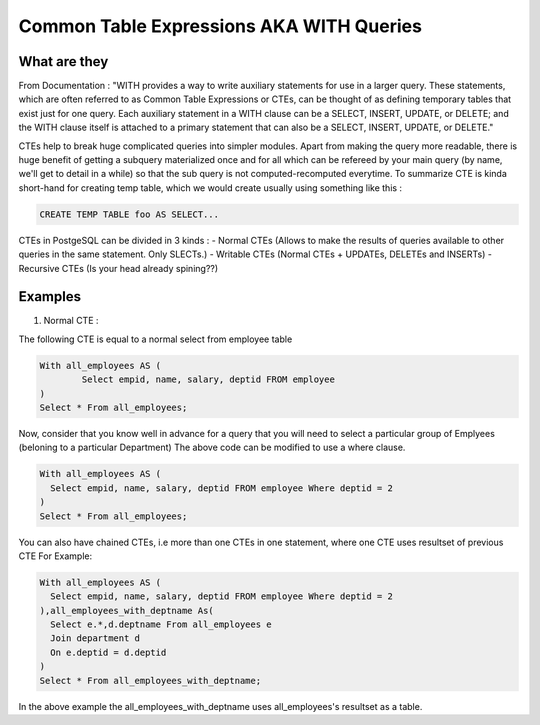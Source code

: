 Common Table Expressions AKA WITH Queries
################

What are they
-------------

From Documentation : "WITH provides a way to write auxiliary statements for use in a larger query. These statements, which are often referred to as Common Table Expressions or CTEs, can be thought of as defining temporary tables that exist just for one query. Each auxiliary statement in a WITH clause can be a SELECT, INSERT, UPDATE, or DELETE; and the WITH clause itself is attached to a primary statement that can also be a SELECT, INSERT, UPDATE, or DELETE."

CTEs help to break huge complicated queries into simpler modules. Apart from making the query more readable, there is huge benefit of getting a subquery materialized once and for all which can be refereed by your main query (by name, we'll get to detail in a while) so that the sub query is not computed-recomputed everytime.
To summarize CTE is kinda short-hand for creating temp table, which we would create usually using something like this :

.. code-block:: sql

	CREATE TEMP TABLE foo AS SELECT...

CTEs in PostgeSQL can be divided in 3 kinds :
- Normal CTEs (Allows to make the results of queries available to other queries in the same statement. Only SLECTs.)
- Writable CTEs (Normal CTEs +  UPDATEs, DELETEs and INSERTs)
- Recursive CTEs (Is your head already spining??)

Examples
--------------------------

1. Normal CTE :

The following CTE is equal to a normal select from employee table

.. code-block:: sql

	With all_employees AS (	
		Select empid, name, salary, deptid FROM employee
	)
	Select * From all_employees;

Now, consider that you know well in advance for a query that you will need to select a particular group of Emplyees (beloning to a particular Department)
The above code can be modified to use a where clause.

.. code-block:: sql

	With all_employees AS (	
	  Select empid, name, salary, deptid FROM employee Where deptid = 2
	)
	Select * From all_employees;

You can also have chained CTEs, i.e more than one CTEs in one statement, where one CTE uses resultset of previous CTE
For Example:

.. code-block:: sql

	With all_employees AS (	
	  Select empid, name, salary, deptid FROM employee Where deptid = 2
	),all_employees_with_deptname As(
	  Select e.*,d.deptname From all_employees e
	  Join department d
	  On e.deptid = d.deptid
	)
	Select * From all_employees_with_deptname;

In the above example the all_employees_with_deptname uses all_employees's resultset as a table.


